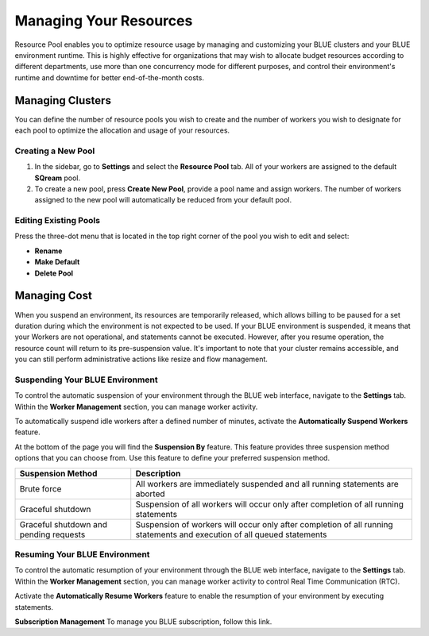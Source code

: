 .. _cost_management:
  
***********************
Managing Your Resources
***********************

Resource Pool enables you to optimize resource usage by managing and customizing your BLUE clusters and your BLUE environment runtime. This is highly effective for organizations that may wish to allocate budget resources according to different departments, use more than one concurrency mode for different purposes, and control their environment's runtime and downtime for better end-of-the-month costs. 

Managing Clusters
=================

You can define the number of resource pools you wish to create and the number of workers you wish to designate for each pool to optimize the allocation and usage of your resources. 

Creating a New Pool
^^^^^^^^^^^^^^^^^^^

1. In the sidebar, go to **Settings** and select the **Resource Pool** tab.
   All of your workers are assigned to the default **SQream** pool.
2. To create a new pool, press **Create New Pool**, provide a pool name and assign workers.
   The number of workers assigned to the new pool will automatically be reduced from your default pool.

Editing Existing Pools
^^^^^^^^^^^^^^^^^^^^^^

Press the three-dot menu that is located in the top right corner of the pool you wish to edit and select:

* **Rename**
* **Make Default**
* **Delete Pool**

Managing Cost
=============

When you suspend an environment, its resources are temporarily released, which allows billing to be paused for a set duration during which the environment is not expected to be used. If your BLUE environment is suspended, it means that your Workers are not operational, and statements cannot be executed. However, after you resume operation, the resource count will return to its pre-suspension value. It's important to note that your cluster remains accessible, and you can still perform administrative actions like resize and flow management.

Suspending Your BLUE Environment
^^^^^^^^^^^^^^^^^^^^^^^^^^^^^^^^

To control the automatic suspension of your environment through the BLUE web interface, navigate to the **Settings** tab. 
Within the **Worker Management** section, you can manage worker activity.

To automatically suspend idle workers after a defined number of minutes, activate the **Automatically Suspend Workers** feature.

At the bottom of the page you will find the **Suspension By** feature. This feature provides three suspension method options that you can choose from. 
Use this feature to define your preferred suspension method.

.. list-table:: 
   :widths: auto
   :header-rows: 1

   * - Suspension Method
     - Description
   * - Brute force
     - All workers are immediately suspended and all running statements are aborted
   * - Graceful shutdown
     - Suspension of all workers will occur only after completion of all running statements
   * - Graceful shutdown and pending requests
     - Suspension of workers will occur only after completion of all running statements and execution of all queued statements

Resuming Your BLUE Environment
^^^^^^^^^^^^^^^^^^^^^^^^^^^^^^

To control the automatic resumption of your environment through the BLUE web interface, navigate to the **Settings** tab. 
Within the **Worker Management** section, you can manage worker activity to control Real Time Communication (RTC).

Activate the **Automatically Resume Workers** feature to enable the resumption of your environment by executing statements.

**Subscription Management**
To manage you BLUE subscription, follow this link.
